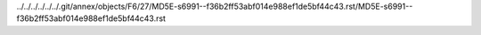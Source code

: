 ../../../../../../.git/annex/objects/F6/27/MD5E-s6991--f36b2ff53abf014e988ef1de5bf44c43.rst/MD5E-s6991--f36b2ff53abf014e988ef1de5bf44c43.rst